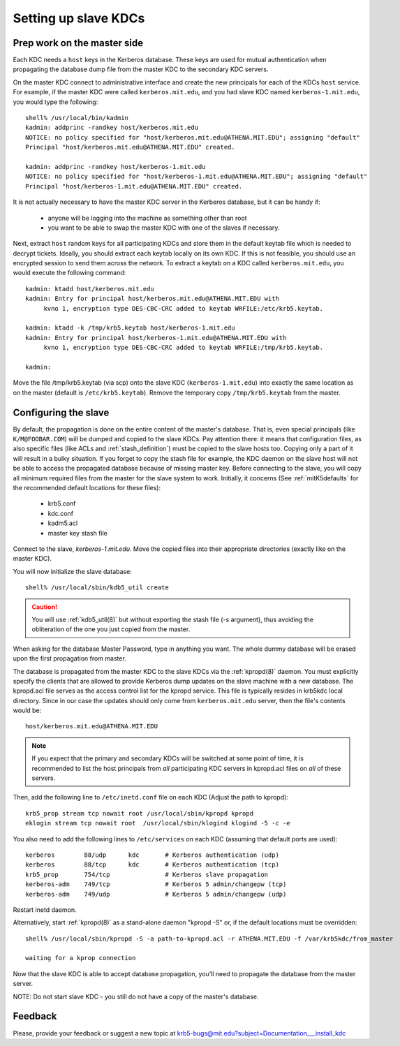 .. _slave_host_key:

Setting up slave KDCs
=====================

Prep work on the master side
----------------------------

Each KDC needs a ``host`` keys in the Kerberos database.  These keys
are used for mutual authentication when propagating the database dump
file from the master KDC to the secondary KDC servers.

On the master KDC connect to administrative interface and create the
new principals for each of the KDCs ``host`` service.  For example, if
the master KDC were called ``kerberos.mit.edu``, and you had slave KDC
named ``kerberos-1.mit.edu``, you would type the following::

    shell% /usr/local/bin/kadmin
    kadmin: addprinc -randkey host/kerberos.mit.edu
    NOTICE: no policy specified for "host/kerberos.mit.edu@ATHENA.MIT.EDU"; assigning "default"
    Principal "host/kerberos.mit.edu@ATHENA.MIT.EDU" created.

    kadmin: addprinc -randkey host/kerberos-1.mit.edu
    NOTICE: no policy specified for "host/kerberos-1.mit.edu@ATHENA.MIT.EDU"; assigning "default"
    Principal "host/kerberos-1.mit.edu@ATHENA.MIT.EDU" created.

It is not actually necessary to have the master KDC server in the
Kerberos database, but it can be handy if:

   - anyone will be logging into the machine as something other than
     root
   - you want to be able to swap the master KDC with one of the slaves
     if necessary.

Next, extract ``host`` random keys for all participating KDCs and
store them in the default keytab file which is needed to decrypt
tickets.  Ideally, you should extract each keytab locally on its own
KDC.  If this is not feasible, you should use an encrypted session to
send them across the network.  To extract a keytab on a KDC called
``kerberos.mit.edu``, you would execute the following command::

    kadmin: ktadd host/kerberos.mit.edu
    kadmin: Entry for principal host/kerberos.mit.edu@ATHENA.MIT.EDU with
         kvno 1, encryption type DES-CBC-CRC added to keytab WRFILE:/etc/krb5.keytab.

    kadmin: ktadd -k /tmp/krb5.keytab host/kerberos-1.mit.edu
    kadmin: Entry for principal host/kerberos-1.mit.edu@ATHENA.MIT.EDU with
         kvno 1, encryption type DES-CBC-CRC added to keytab WRFILE:/tmp/krb5.keytab.

    kadmin:

Move the file /tmp/krb5.keytab (via scp) onto the slave KDC
(``kerberos-1.mit.edu``) into exactly the same location as on the
master (default is ``/etc/krb5.keytab``).  Remove the temporary copy
``/tmp/krb5.keytab`` from the master.


Configuring the slave
---------------------

By default, the propagation is done on the entire content of the
master's database.  That is, even special principals (like
``K/M@FOOBAR.COM``) will be dumped and copied to the slave KDCs.  Pay
attention there: it means that configuration files, as also specific
files (like ACLs and :ref:`stash_definition`) must be copied to the
slave hosts too.  Copying only a part of it will result in a bulky
situation.  If you forget to copy the stash file for example, the KDC
daemon on the slave host will not be able to access the propagated
database because of missing master key.  Before connecting to the
slave, you will copy all minimum required files from the master for
the slave system to work.  Initially, it concerns (See
:ref:`mitK5defaults` for the recommended default locations for these
files):

   • krb5.conf
   • kdc.conf
   • kadm5.acl
   • master key stash file

Connect to the slave, *kerberos-1.mit.edu*. Move the copied files into
their appropriate directories (exactly like on the master KDC).

You will now initialize the slave database::

    shell% /usr/local/sbin/kdb5_util create

.. caution:: You will use :ref:`kdb5_util(8)` but without exporting
             the stash file (-s argument), thus avoiding the
             obliteration of the one you just copied from the master.

When asking for the database Master Password, type in anything you
want.  The whole dummy database will be erased upon the first
propagation from master.

The database is propagated from the master KDC to the slave KDCs via
the :ref:`kpropd(8)` daemon.  You must explicitly specify the clients
that are allowed to provide Kerberos dump updates on the slave machine
with a new database.  The kpropd.acl file serves as the access control
list for the kpropd service.  This file is typically resides in
krb5kdc local directory.  Since in our case the updates should only
come from ``kerberos.mit.edu`` server, then the file's contents would
be::

     host/kerberos.mit.edu@ATHENA.MIT.EDU

.. note:: If you expect that the primary and secondary KDCs will be
          switched at some point of time, it is recommended to list
          the host principals from *all* participating KDC servers in
          kpropd.acl files on *all* of these servers.

Then, add the following line to ``/etc/inetd.conf`` file on each KDC
(Adjust the path to kpropd)::

    krb5_prop stream tcp nowait root /usr/local/sbin/kpropd kpropd
    eklogin stream tcp nowait root  /usr/local/sbin/klogind klogind -5 -c -e

You also need to add the following lines to ``/etc/services`` on each
KDC (assuming that default ports are used)::

    kerberos        88/udp      kdc       # Kerberos authentication (udp)
    kerberos        88/tcp      kdc       # Kerberos authentication (tcp)
    krb5_prop       754/tcp               # Kerberos slave propagation
    kerberos-adm    749/tcp               # Kerberos 5 admin/changepw (tcp)
    kerberos-adm    749/udp               # Kerberos 5 admin/changepw (udp)

Restart inetd daemon.

Alternatively, start :ref:`kpropd(8)` as a stand-alone daemon "kpropd
-S" or, if the default locations must be overridden::

    shell% /usr/local/sbin/kpropd -S -a path-to-kpropd.acl -r ATHENA.MIT.EDU -f /var/krb5kdc/from_master

    waiting for a kprop connection

Now that the slave KDC is able to accept database propagation, you’ll
need to propagate the database from the master server.

NOTE: Do not start slave KDC - you still do not have a copy of the
master's database.


Feedback
--------

Please, provide your feedback or suggest a new topic at
krb5-bugs@mit.edu?subject=Documentation___install_kdc
